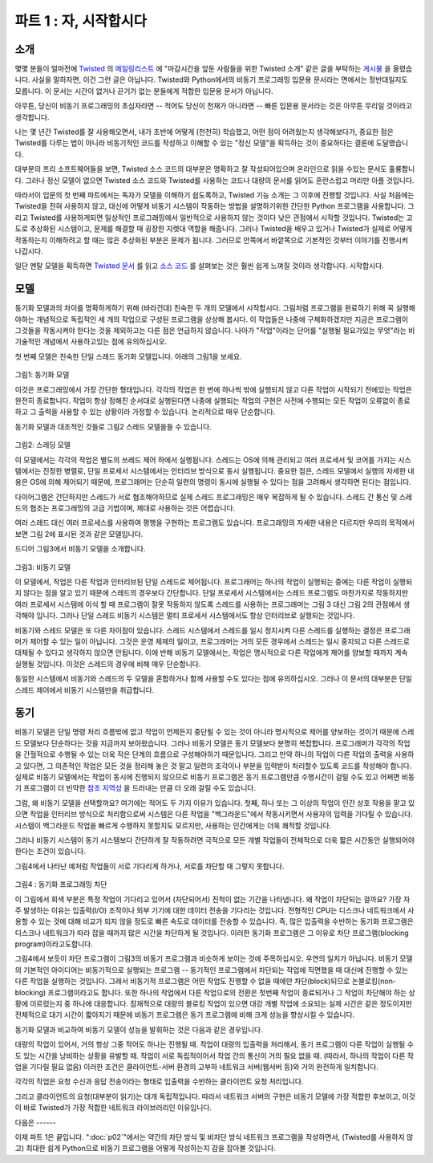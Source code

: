 ============================= 
파트 1 : 자, 시작합시다 
============================= 

소개 
-------- 

몇몇 분들이 얼마전에 `Twisted <http://twistedmatrix.com/>`_ 의 `메일링리스트
<http://twistedmatrix.com/cgi-bin/mailman/listinfo/twisted-python>`_ 에
"마감시간을 앞둔 사람들을 위한 Twisted 소개" 같은 글을 부탁하는 `게시물
<http://twistedmatrix.com/pipermail/twisted-python/2009-May/019706.html>`_ 을
올렸습니다.  사실을 말하자면, 이건 그런 글은 아닙니다. Twisted와 Python에서의
비동기 프로그래밍 입문용 문서라는 면에서는 정반대일지도 모릅니다.  이 문서는
시간이 없거나 끈기가 없는 분들에게 적합한 입문용 문서가 아닙니다.

아무튼, 당신이 비동기 프로그래밍의 초심자라면 -- 적어도 당신이 천재가 아니라면
-- 빠른 입문용 문서라는 것은 아무튼 무리일 것이라고 생각합니다.

나는 몇 년간 Twisted를 잘 사용해오면서, 내가 초반에 어떻게 (천천히) 학습했고,
어떤 점이 어려웠는지 생각해보다가, 중요한 점은 Twisted를 다루는 법이 아니라
비동기적인 코드를 작성하고 이해할 수 있는 "정신 모델"을 획득하는 것이 중요하다는
결론에 도달했습니다.

대부분의 프리 소프트웨어들을 보면, Twisted 소스 코드의 대부분은 명확하고 잘
작성되어있으며 온라인으로 읽을 수있는 문서도 훌륭합니다.  그러나 정신 모델이
없으면 Twisted 소스 코드와 Twisted를 사용하는 코드나 대량의 문서를 읽어도
혼란스럽고 머리만 아플 것입니다.

따라서이 입문의 첫 번째 파트에서는 독자가 모델을 이해하기 쉽도록하고, Twisted
기능 소개는 그 이후에 진행할 것입니다.  사실 처음에는 Twisted을 전혀 사용하지
않고, 대신에 어떻게 비동기 시스템이 작동하는 방법을 설명하기위한 간단한 Python
프로그램을 사용합니다.
그리고 Twisted를 사용하게되면 일상적인 프로그래밍에서 일반적으로 사용하지 않는
것이다 낮은 관점에서 시작할 것입니다.  Twisted는 고도로 추상화된 시스템이고,
문제를 해결할 때 굉장한 지렛대 역할을 해줍니다.
그러나 Twisted을 배우고 있거나 Twisted가 실제로 어떻게 작동하는지 이해하려고 할
때는 많은 추상화된 부분은 문제가 됩니다.  그러므로 안쪽에서 바깥쪽으로 기본적인
것부터 이야기를 진행시켜 나갑시다.

일단 멘탈 모델을 획득하면 `Twisted 문서
<http://twistedmatrix.com/trac/wiki/Documentation>`_ 를 읽고 `소스 코드
<http://twistedmatrix.com/trac/browser>`_ 를 살펴보는 것은 훨씬 쉽게 느껴질
것이라 생각합니다.  시작합시다.

모델 
------

동기화 모델과의 차이를 명확하게하기 위해 (바라건대) 친숙한 두 개의 모델에서
시작합시다.  그림처럼 프로그램을 완료하기 위해 꼭 실행해야하는 개념적으로
독립적인 세 개의 작업으로 구성된 프로그램을 상상해 봅시다.  이 작업들은 나중에
구체화하겠지만 지금은 프로그램이 그것들을 작동시켜야 한다는 것을 제외하고는
다른 점은 언급하지 않습니다.  나아가 "작업"이라는 단어를 "실행될 필요가있는
무엇"라는 비 기술적인 개념에서 사용하고있는 점에 유의하십시오.

첫 번째 모델은 친숙한 단일 스레드 동기화 모델입니다. 아래의 그림1을 보세요. 

.. _figure1 : 

.. figure :: images / p01_sync.png 

그림1: 동기화 모델 


이것은 프로그래밍에서 가장 간단한 형태입니다.  각각의 작업은 한 번에 하나씩
밖에 실행되지 않고 다른 작업이 시작되기 전에있는 작업은 완전히 종료합니다.
작업이 항상 정해진 순서대로 실행된다면 나중에 실행되는 작업의 구현은 사전에
수행되는 모든 작업이 오류없이 종료하고 그 출력을 사용할 수 있는 상황이라 가정할
수 있습니다.  논리적으로 매우 단순합니다.

동기화 모델과 대조적인 것들로 그림2 스레드 모델을들 수 있습니다. 

.. _figure2 : 

.. figure :: images / p01_threaded.png 

그림2: 스레딩 모델 

이 모델에서는 각각의 작업은 별도의 쓰레드 제어 하에서 실행됩니다.  스레드는
OS에 의해 관리되고 여러 프로세서 및 코어를 가지는 시스템에서는 진정한 병렬로,
단일 프로세서 시스템에서는 인터리브 방식으로 동시 실행됩니다.  중요한 점은,
스레드 모델에서 실행의 자세한 내용은 OS에 의해 제어되기 때문에, 프로그래머는
단순히 일련의 명령이 동시에 실행될 수 있다는 점을 고려해서 생각하면 된다는
점입니다.


다이어그램은 간단하지만 스레드가 서로 협조해야하므로 실제 스레드 프로그래밍은
매우 복잡하게 될 수 있습니다.  스레드 간 통신 및 스레드의 협조는 프로그래밍의
고급 기법이며, 제대로 사용하는 것은 어렵습니다.

여러 스레드 대신 여러 프로세스를 사용하여 평행을 구현하는 프로그램도 있습니다.
프로그래밍의 자세한 내용은 다르지만 우리의 목적에서 보면 그림 2에 표시된 것과
같은 모델입니다.

드디어 그림3에서 비동기 모델을 소개합니다.

.. _figure3:

.. figure:: images/p01_async.png

그림3: 비동기 모델 

이 모델에서, 작업은 다른 작업과  인터리브된  단일 스레드로 제어됩니다.
프로그래머는 하나의 작업이 실행되는 중에는 다른 작업이 실행되지 않다는 점을
알고 있기 때문에 스레드의 경우보다 간단합니다.  단일 프로세서 시스템에서는
스레드 프로그램도 마찬가지로 작동하지만 여러 프로세서 시스템에 이식 할 때
프로그램이 잘못 작동하지 않도록 스레드를 사용하는 프로그래머는 그림 3 대신 그림
2의 관점에서 생각해야 입니다.  그러나 단일 스레드 비동기 시스템은 멀티 프로세서
시스템에서도 항상 인터리브로 실행되는 것입니다.

비동기와 스레드 모델은 또 다른 차이점이 있습니다.  스레드 시스템에서 스레드를
일시 정지시켜 다른 스레드를 실행하는 결정은 프로그래머가 제어할 수 있는 일이
아닙니다.  그것은 운영 체제의 일이고, 프로그래머는 거의 모든 경우에서 스레드는
일시 중지되고 다른 스레드로 대체될 수 있다고 생각하지 않으면 안됩니다.  이에
반해 비동기 모델에서는, 작업은 명시적으로 다른 작업에게 제어를 양보할 때까지
계속 실행될 것입니다.  이것은 스레드의 경우에 비해 매우 단순합니다.

동일한 시스템에서 비동기와 스레드의 두 모델을 혼합하거나 함께 사용할 수도
있다는 점에 유의하십시오. 그러나 이 문서의 대부분은 단일 스레드 제어에서 비동기
시스템만을 취급합니다.

동기 
----

비동기 모델은 단일 명령 처리 흐름밖에 없고 작업이 언제든지 중단될 수 있는 것이
아니라 명시적으로 제어를 양보하는 것이기 때문에 스레드 모델보다 단순하다는 것을
지금까지 보아왔습니다.  그러나 비동기 모델은 동기 모델보다 분명히 복잡합니다.
프로그래머가 각각의 작업을 간헐적으로 수행될 수 있는 더욱 작은 단계의 흐름으로
구성해야하기 때문입니다.  그리고 만약 하나의 작업이 다른 작업의 출력을 사용하고
있다면, 그 의존적인 작업은 모든 것을 정리해 놓은 것 말고 일련의 조각이나 부분을
입력받아 처리할수 있도록 코드를 작성해야 합니다.  실제로 비동기 모델에서는
작업이 동시에 진행되지 않으므로 비동기 프로그램은 동기 프로그램만큼 수행시간이
걸릴 수도 있고 어쩌면 비동기 프로그램이 더 빈약한 `참조 지역성
<http://en.wikipedia.org/wiki/Locality_of_reference>`_ 을 드러내는 만큼 더 오래
걸릴 수도 있습니다.


그럼, 왜 비동기 모델을 선택할까요?  여기에는 적어도 두 가지 이유가 있습니다.
첫째, 하나 또는 그 이상의 작업이 인간 상호 작용을 맡고 있으면 작업을 인터리브
방식으로 처리함으로써 시스템은 다른 작업을 "백그라운드"에서 작동시키면서
사용자의 입력을 기다릴 수 있습니다.  시스템이 백그라운드 작업을 빠르게 수행하지
못할지도 모르지만, 사용하는 인간에게는 더욱 쾌적할 것입니다.

그러나 비동기 시스템이 동기 시스템보다 간단하게 잘 작동하려면 극적으로 모든 개별
작업들이 전체적으로 더욱 짧은 시간동안 실행되어야 한다는 조건이 있습니다.

그림4에서 나타난 예처럼 작업들이 서로 기다리게 하거나, 서로를 차단할 때 그렇지
못합니다.

.. _figure4 : 

.. figure :: images / p01_block.png 

그림4 : 동기화 프로그래밍 차단 

이 그림에서 회색 부분은 특정 작업이 기다리고 있어서 (차단되어서) 진척이 없는
기간을 나타냅니다. 왜 작업이 차단되는 걸까요? 가장 자주 발생하는 이유는
입출력(I/O) 조작이나 외부 기기에 대한 데이터 전송을 기다리는 것입니다.  전형적인
CPU는 디스크나 네트워크에서 사용할 수 있는 것에 대해 비교가 되지 않을 정도로
빠른 속도로 데이터를 전송할 수 있습니다.  즉, 많은 입출력을 수반하는 동기화
프로그램은 디스크나 네트워크가 따라 잡을 때까지 많은 시간을 차단하게 될
것입니다. 이러한 동기화 프로그램은 그 이유로 차단 프로그램(blocking
program)이라고도합니다. 

그림4에서 보듯이 차단 프로그램이 그림3의 비동기 프로그램과 비슷하게 보이는 것에
주목하십시오. 우연의 일치가 아닙니다. 비동기 모델의 기본적인 아이디어는
비동기적으로 실행되는 프로그램 -- 동기적인 프로그램에서 차단되는 작업에 직면했을
때 대신에 진행할 수 있는 다른 작업을 실행하는 것입니다.  그래서 비동기적
프로그램은 어떤 작업도 진행할 수 없을 때에만 차단(block)되므로
논블로킹(non-blocking) 프로그램이라고도 합니다.  또한 하나의 작업에서 다른
작업으로의 전환은 첫번째 작업이 종료되거나 그 작업이 차단해야 하는 상황에
이르렀는지 중 하나에 대응합니다.  잠재적으로 대량의 블로킹 작업이 있으면 대강
개별 작업에 소요되는 실제 시간은 같은 정도이지만 전체적으로 대기 시간이 짧아지기
때문에 비동기 프로그램은 동기 프로그램에 비해 크게 성능을 향상시킬 수 있습니다. 

동기화 모델과 비교하여 비동기 모델이 성능을 발휘하는 것은 다음과 같은
경우입니다. 

대량의 작업이 있어서, 거의 항상 그중  적어도 하나는 진행될 때.   작업이 대량의
입출력을 처리해서, 동기 프로그램이 다른 작업이 실행될 수도 있는 시간을 낭비하는
상황을 유발할 때.  작업이 서로 독립적이어서 작업 간의 통신이 거의 필요 없을 때.
(따라서, 하나의 작업이 다른 작업을 기다릴 필요 없음) 이러한 조건은
클라이언트-서버 환경의 고부하 네트워크 서버(웹서버 등)와 거의 완전하게
일치합니다.

각각의 작업은 요청 수신과 응답 전송이라는 형태로 입출력을 수반하는 클라이언트
요청 처리입니다.

그리고 클라이언트의 요청(대부분이 읽기)는 대개 독립적입니다.  따라서 네트워크
서버의 구현은 비동기 모델에 가장 적합한 후보이고, 이것이 바로 Twisted가 가장
적합한 네트워크 라이브러리인 이유입니다.


다음은 ------ 

이제 파트 1은 끝입니다.  ":doc:`p02`"에서는 약간의 차단 방식 및 비차단 방식
네트워크 프로그램을 작성하면서, (Twisted를 사용하지 않고) 최대한 쉽게 Python으로
비동기 프로그램을 어떻게 작성하는지 감을 잡아볼 것입니다.



..
    <H2>Part 1: In Which We Begin at the Beginning
    <H3>Preface
    Someone recently <A href="http://twistedmatrix.com/pipermail/twisted-python/2009-May/019706.html">posted</A> to the <A href="http://twistedmatrix.com/">Twisted</A> <A href="http://twistedmatrix.com/cgi-bin/mailman/listinfo/twisted-python">mailing list</A> asking for something like the "Twisted introduction for people on a deadline". Full disclosure: this isn't it. On the spectrum of introductions to Twisted and asynchronous programming in Python, it may be on the exact opposite end. So if you don't have any time, or any patience, this isn't the introduction you are looking for.
    However, I also believe that if you are new to asynchronous programming, a quick introduction is simply not possible, at least if you are not a genius. I've used Twisted successfully for a number of years and having thought about how I initially learned it (slowly), and what I found difficult, I've come to the conclusion that much of the challenge does not stem from Twisted per se, but rather in the acquisition of the "mental model" required to write and understand asynchronous code. Most of the Twisted source code is clear and well written, and the online documentation is good, at least by the standards of most free software. But without that mental model, reading the Twisted codebase, or code that uses Twisted, or even much of the documentation, will result in confusion and headache.
    So the first parts of this introduction are designed to help you acquire that model and only later on will we introduce the features of Twisted. In fact, we will start without using Twisted at all, instead using simple Python programs to illustrate how an asynchronous system works. And once we get into Twisted, we will begin with very low-level aspects that you would not normally use in day-to-day programming. Twisted is a highly abstracted system and this gives you tremendous leverage when you use it to solve problems. But when you are learning Twisted, and particularly when you are trying to understand how Twisted actually works, the many levels of abstraction can cause troubles. So we will go from the inside-out, starting with the basics.
    And once you have the mental model in place, I think you will find reading the <A href="http://twistedmatrix.com/trac/wiki/Documentation">Twisted documentation</A>, or just <A href="http://twistedmatrix.com/trac/browser">browsing the source code</A>, to be much easier. So let's begin.
    <H3>The Models
    We will start by reviewing two (hopefully) familiar models in order to contrast them with the asynchronous model. By way of illustration we will imagine a program that consists of three conceptually distinct tasks which must be performed to complete the program. We will make these tasks more concrete later on, but for now we won't say anything about them except the program must perform them. Note I am using "task" in the non-technical sense of "something that needs to be done".
    The first model we will look at is the familiar single-threaded synchronous model, in Figure 1 below:<A name="figure1"></A>
    <DIV id="attachment_2026" class="wp-caption aligncenter" style="width: 146px"><A href="./part1_files/sync.png"><IMG class="size-full wp-image-2026" title="Figure 1: the synchronous model" src="./part1_files/sync.png" alt="Figure 1: the synchronous model" width="136" height="361"></A><P class="wp-caption-text">Figure 1: the synchronous model</DIV>
    This is the simplest style of programming. Each task is perfomed one at a time, with one finishing completely before another is started. And if the tasks are always performed in a definite order, the implementation of a later task can assume that all earlier tasks have finished without errors, with all their output available for use&nbsp;— a definite simplification in logic.
    We can contrast the synchronous model with another one, the threaded model illustrated in Figure 2:
    <DIV id="attachment_2028" class="wp-caption aligncenter" style="width: 388px"><A href="./part1_files/threaded.png"><IMG class="size-full wp-image-2028" title="Figure 2: the threaded model" src="./part1_files/threaded.png" alt="Figure 2: the threaded model" width="378" height="120"></A><P class="wp-caption-text">Figure 2: the threaded model</DIV>
    In this model, each task is performed in a separate thread of control. The threads are managed by the operating system and may, on a system with multiple processors or multiple cores, run truly concurrently, or may be interleaved together on a single processor. The point is, in the threaded model the details of execution are handled by the OS and the programmer simply thinks in terms of independent instruction streams which may run simultaneously. Although the diagram is simple, in practice threaded programs can be quite complex because of the need for threads to coordinate with one another. Thread communication and coordination is an advanced programming topic and can be difficult to get right.
    Some programs implement parallelism using multiple processes instead of multiple threads. Although the programming details are different, for our purposes it is the same model as in Figure 2.
    Now we can introduce the asynchronous model in Figure 3:<A name="figure3"></A>
    <DIV id="attachment_2030" class="wp-caption aligncenter" style="width: 186px"><A href="./part1_files/async.png"><IMG class="size-full wp-image-2030" title="Figure 3: the asynchronous model" src="./part1_files/async.png" alt="Figure 3: the asynchronous model" width="176" height="361"></A><P class="wp-caption-text">Figure 3: the asynchronous model</DIV>
    In this model, the tasks are interleaved with one another, but in a single thread of control. This is simpler than the threaded case because the programmer always knows that when one task is executing, another task is not. Although in a single-processor system a threaded program will also execute in an interleaved pattern, a programmer using threads should still think in terms of Figure 2, not Figure 3, lest the program work incorrectly when moved to a multi-processor system. But a single-threaded asynchronous system will always execute with interleaving, even on a multi-processor system.
    There is another difference between the asynchronous and threaded models. In a threaded system the decision to suspend one thread and execute another is largely outside of the programmer's control. Rather, it is under the control of the operating system, and the programmer must assume that a thread may be suspended and replaced with another at almost any time. In contrast, under the asynchronous model a task will continue to run until it explicitly relinquishes control to other tasks. This is a further simplification from the threaded case.
    <P style="padding-left: 30px;">Note that it is possible to mix the asynchronous and threaded models and use both in the same system. But for most of this introduction, we will stick to "plain vanilla" asynchronous systems with one thread of control.
    <H3>The Motivation
    We've seen that the asynchronous model is simpler than the threaded one because there is a single instruction stream and tasks explicitly relinquish control instead of being suspended arbitrarily. But the asynchronous model is clearly more complex than the synchronous case. The programmer must organize each task as a sequence of smaller steps that execute intermittently. And if one task uses the output of another, the dependent task must be written to accept its input as a series of bits and pieces instead of all together. Since there is no actual parallelism, it appears from our diagrams that an asynchronous program will take just as long to execute as a synchronous one, perhaps longer as the asynchronous program might exhibit poorer <A href="http://en.wikipedia.org/wiki/Locality_of_reference">locality of reference</A>.
    So why would you choose to use the asynchronous model? There are at least two reasons. First, if one or more of the tasks are responsible for implementing an interface for a human being, then by interleaving the tasks together the system can remain responsive to user input while still performing other work in the "background". So while the background tasks may not execute any faster, the system will be more pleasant for the person using it.
    However, there is a condition under which an asynchronous system will simply outperform a synchronous one, sometimes dramatically so, in the sense of performing all of its tasks in an overall shorter time. This condition holds when tasks are forced to wait, or <EM>block</EM>, as illustrated in Figure 4:<A name="figure4"></A>
    <DIV id="attachment_2032" class="wp-caption aligncenter" style="width: 267px"><A href="./part1_files/block.png"><IMG class="size-full wp-image-2032" title="Figure 4: blocking in a synchronous program" src="./part1_files/block.png" alt="Figure 4: blocking in a synchronous program" width="257" height="361"></A><P class="wp-caption-text">Figure 4: blocking in a synchronous program</DIV>
    In the figure, the gray sections represent periods of time when a particular task is waiting (blocking) and thus cannot make any progress. Why would a task be blocked? The most typical reason is that it is waiting to perform I/O, to transfer data to or from an external device. A typical CPU can handle data transfer rates that are orders of magnitude faster than a disk or a network link is capable of sustaining. Thus, a synchronous program that is doing lots of I/O will spend much of its time blocked while a disk or network catches up. Such a synchronous program is also called a blocking program for that reason.
    Notice that Figure 4, a blocking program, looks a bit like Figure 3, an asynchronous program. This is not a coincidence. The fundamental idea behind the asynchronous model is that an asynchronous program, when faced with a task that would normally block in a synchronous program, will instead execute some other task that can still make progress. So an asynchronous program only "blocks" when no task can make progress and is thus called a non-blocking program. And each switch from one task to another corresponds to the first task either finishing, or coming to a point where it would have to block. With a large number of potentially blocking tasks, an asynchronous program can outperform a synchronous one by spending less overall time waiting, while devoting a roughly equal amount of time to real work on the individual tasks.
    Compared to the synchronous model, the asynchronous model performs best when:
    <OL>
    * There are a large number of tasks so there is likely always at least one task that can make progress.
    * The tasks perform lots of I/O, causing a synchronous program to waste lots of time blocking when other tasks could be running.
    * The tasks are largely independent from one another so there is little need for inter-task communication (and thus for one task to wait upon another).
    </OL>
    These conditions almost perfectly characterize a typical busy network server (like a web server) in a client-server environment. Each task represents one client request with I/O in the form of receiving the request and sending the reply. And client requests (being mostly reads) are largely independent. So a network server implementation is a prime candidate for the asynchronous model and this is why Twisted is first and foremost a networking library.
    <H3>Onward and Upward
    This is the end of Part 1. In <A href="http://krondo.com/blog/?p=1247">Part 2</A>, we will write some network programs, both blocking and non-blocking, as simply as possible (without using Twisted), to get a feel for how an asynchronous Python program actually works.
